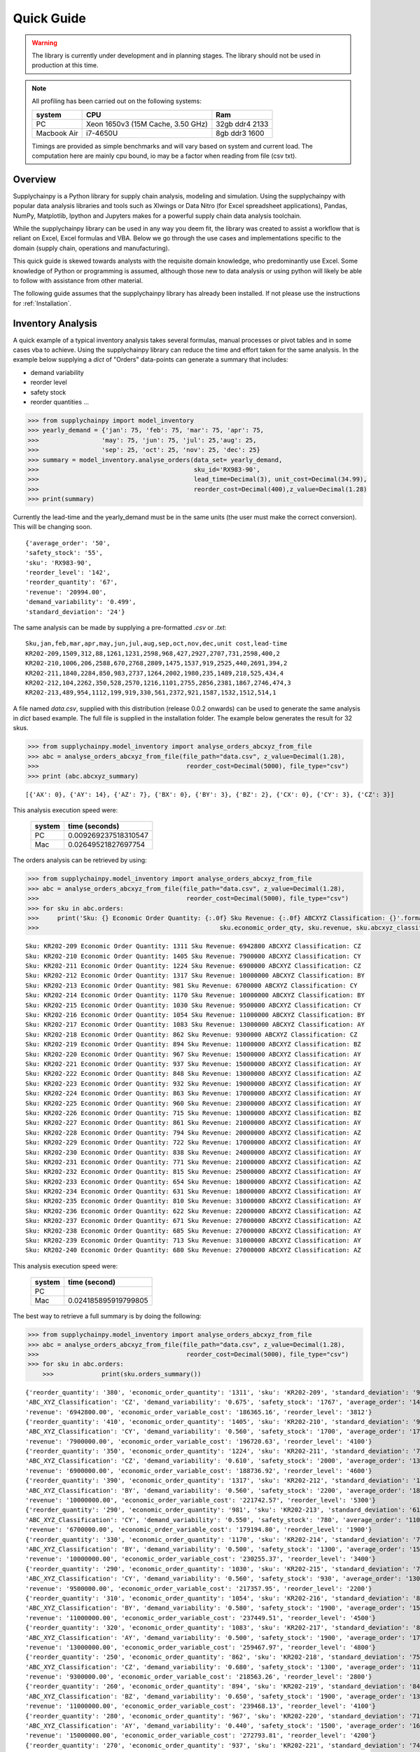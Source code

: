 Quick Guide
===========

.. warning::
	The library is currently under development and in planning stages. The library should not be used in
	production at this time.


.. note::

    All profiling has been carried out on the following systems:

    +------------+------------------------------------+------------------+
    | system     |           CPU                      | Ram              |
    +============+====================================+==================+
    |   PC       | Xeon 1650v3 (15M Cache, 3.50 GHz)  | 32gb ddr4 2133   |
    +------------+------------------------------------+------------------+
    | Macbook Air|            i7-4650U                |   8gb ddr3 1600  |
    +------------+------------------------------------+------------------+

    Timings are provided as simple benchmarks and will vary based on system and current load.
    The computation here are mainly cpu bound, io may be a factor when reading from file (csv txt).

Overview
--------

Supplychainpy is a Python library for supply chain analysis, modeling and simulation. Using the supplychainpy
with popular data analysis libraries and tools such as Xlwings or Data Nitro (for Excel spreadsheet applications),
Pandas, NumPy, Matplotlib, Ipython and Jupyters makes for a powerful supply chain data analysis toolchain.

While the supplychainpy library can be used in any way you deem fit, the library was created to assist a workflow that
is reliant on Excel, Excel formulas and VBA. Below we go through the use cases and implementations specific to the
domain (supply chain, operations and manufacturing).

This quick guide is skewed towards analysts with the requisite domain knowledge, who predominantly use Excel. Some
knowledge of Python or programming is assumed, although those new to data analysis or using python will likely be able to
follow with assistance from other material.

The following guide assumes that the supplychainpy library has already been installed. If not please use the
instructions for :ref:`Installation`.


Inventory Analysis
------------------

A quick example of a typical inventory analysis takes several formulas, manual processes or pivot tables and in
some cases vba to achieve. Using the supplychainpy library can reduce the time and effort taken for the same analysis.
In the example below supplying a `dict` of "Orders" data-points can generate a summary that includes:

- demand variability
- reorder level
- safety stock
- reorder quantities ...

.. code:: python

    >>> from supplychainpy import model_inventory
    >>> yearly_demand = {'jan': 75, 'feb': 75, 'mar': 75, 'apr': 75,
    >>>                 'may': 75, 'jun': 75, 'jul': 25,'aug': 25,
    >>>                 'sep': 25, 'oct': 25, 'nov': 25, 'dec': 25}
    >>> summary = model_inventory.analyse_orders(data_set= yearly_demand,
    >>>                                          sku_id='RX983-90',
    >>>                                          lead_time=Decimal(3), unit_cost=Decimal(34.99),
    >>>                                          reorder_cost=Decimal(400),z_value=Decimal(1.28)
    >>> print(summary)


Currently the lead-time and the yearly_demand must be in the same units (the user must make the correct conversion).
This will be changing soon.


.. parsed-literal::

    {'average_order': '50',
    'safety_stock': '55',
    'sku': 'RX983-90',
    'reorder_level': '142',
    'reorder_quantity': '67',
    'revenue': '20994.00',
    'demand_variability': '0.499',
    'standard_deviation': '24'}

The same analysis can be made by supplying a pre-formatted `.csv` or `.txt`:

.. parsed-literal::

    Sku,jan,feb,mar,apr,may,jun,jul,aug,sep,oct,nov,dec,unit cost,lead-time
    KR202-209,1509,312,88,1261,1231,2598,968,427,2927,2707,731,2598,400,2
    KR202-210,1006,206,2588,670,2768,2809,1475,1537,919,2525,440,2691,394,2
    KR202-211,1840,2284,850,983,2737,1264,2002,1980,235,1489,218,525,434,4
    KR202-212,104,2262,350,528,2570,1216,1101,2755,2856,2381,1867,2746,474,3
    KR202-213,489,954,1112,199,919,330,561,2372,921,1587,1532,1512,514,1

A file named `data.csv`, supplied with this distribution (release 0.0.2 onwards) can be used to generate the
same analysis in `dict` based example. The full file is supplied in the installation folder. The example below
generates the result for 32 skus.

.. code:: python

    >>> from supplychainpy.model_inventory import analyse_orders_abcxyz_from_file
    >>> abc = analyse_orders_abcxyz_from_file(file_path="data.csv", z_value=Decimal(1.28),
    >>>                                        reorder_cost=Decimal(5000), file_type="csv")
    >>> print (abc.abcxyz_summary)

.. parsed-literal::


    [{'AX': 0}, {'AY': 14}, {'AZ': 7}, {'BX': 0}, {'BY': 3}, {'BZ': 2}, {'CX': 0}, {'CY': 3}, {'CZ': 3}]

This analysis execution speed were:

	 +-------+----------------------+
	 | system| time (seconds)       |
	 +=======+======================+
	 |  PC   |0.009269237518310547  |
	 +-------+----------------------+
	 |  Mac  | 0.02649521827697754  |
	 +-------+----------------------+

The orders analysis can be retrieved by using:

.. code:: python

    >>> from supplychainpy.model_inventory import analyse_orders_abcxyz_from_file
    >>> abc = analyse_orders_abcxyz_from_file(file_path="data.csv", z_value=Decimal(1.28),
    >>>                                        reorder_cost=Decimal(5000), file_type="csv")
    >>> for sku in abc.orders:
    >>>     print('Sku: {} Economic Order Quantity: {:.0f} Sku Revenue: {:.0f} ABCXYZ Classification: {}'.format(sku.sku_id,
    >>>                                                 sku.economic_order_qty, sku.revenue, sku.abcxyz_classification))

.. parsed-literal::

    Sku: KR202-209 Economic Order Quantity: 1311 Sku Revenue: 6942800 ABCXYZ Classification: CZ
    Sku: KR202-210 Economic Order Quantity: 1405 Sku Revenue: 7900000 ABCXYZ Classification: CY
    Sku: KR202-211 Economic Order Quantity: 1224 Sku Revenue: 6900000 ABCXYZ Classification: CZ
    Sku: KR202-212 Economic Order Quantity: 1317 Sku Revenue: 10000000 ABCXYZ Classification: BY
    Sku: KR202-213 Economic Order Quantity: 981 Sku Revenue: 6700000 ABCXYZ Classification: CY
    Sku: KR202-214 Economic Order Quantity: 1170 Sku Revenue: 10000000 ABCXYZ Classification: BY
    Sku: KR202-215 Economic Order Quantity: 1030 Sku Revenue: 9500000 ABCXYZ Classification: CY
    Sku: KR202-216 Economic Order Quantity: 1054 Sku Revenue: 11000000 ABCXYZ Classification: BY
    Sku: KR202-217 Economic Order Quantity: 1083 Sku Revenue: 13000000 ABCXYZ Classification: AY
    Sku: KR202-218 Economic Order Quantity: 862 Sku Revenue: 9300000 ABCXYZ Classification: CZ
    Sku: KR202-219 Economic Order Quantity: 894 Sku Revenue: 11000000 ABCXYZ Classification: BZ
    Sku: KR202-220 Economic Order Quantity: 967 Sku Revenue: 15000000 ABCXYZ Classification: AY
    Sku: KR202-221 Economic Order Quantity: 937 Sku Revenue: 15000000 ABCXYZ Classification: AY
    Sku: KR202-222 Economic Order Quantity: 848 Sku Revenue: 13000000 ABCXYZ Classification: AZ
    Sku: KR202-223 Economic Order Quantity: 932 Sku Revenue: 19000000 ABCXYZ Classification: AY
    Sku: KR202-224 Economic Order Quantity: 863 Sku Revenue: 17000000 ABCXYZ Classification: AY
    Sku: KR202-225 Economic Order Quantity: 960 Sku Revenue: 23000000 ABCXYZ Classification: AY
    Sku: KR202-226 Economic Order Quantity: 715 Sku Revenue: 13000000 ABCXYZ Classification: BZ
    Sku: KR202-227 Economic Order Quantity: 861 Sku Revenue: 21000000 ABCXYZ Classification: AY
    Sku: KR202-228 Economic Order Quantity: 794 Sku Revenue: 20000000 ABCXYZ Classification: AZ
    Sku: KR202-229 Economic Order Quantity: 722 Sku Revenue: 17000000 ABCXYZ Classification: AY
    Sku: KR202-230 Economic Order Quantity: 838 Sku Revenue: 24000000 ABCXYZ Classification: AY
    Sku: KR202-231 Economic Order Quantity: 771 Sku Revenue: 21000000 ABCXYZ Classification: AZ
    Sku: KR202-232 Economic Order Quantity: 815 Sku Revenue: 25000000 ABCXYZ Classification: AY
    Sku: KR202-233 Economic Order Quantity: 654 Sku Revenue: 18000000 ABCXYZ Classification: AZ
    Sku: KR202-234 Economic Order Quantity: 631 Sku Revenue: 18000000 ABCXYZ Classification: AY
    Sku: KR202-235 Economic Order Quantity: 810 Sku Revenue: 31000000 ABCXYZ Classification: AY
    Sku: KR202-236 Economic Order Quantity: 622 Sku Revenue: 22000000 ABCXYZ Classification: AZ
    Sku: KR202-237 Economic Order Quantity: 671 Sku Revenue: 27000000 ABCXYZ Classification: AZ
    Sku: KR202-238 Economic Order Quantity: 685 Sku Revenue: 27000000 ABCXYZ Classification: AY
    Sku: KR202-239 Economic Order Quantity: 713 Sku Revenue: 31000000 ABCXYZ Classification: AY
    Sku: KR202-240 Economic Order Quantity: 680 Sku Revenue: 27000000 ABCXYZ Classification: AZ

This analysis execution speed were:

	 +-------+----------------------+
	 | system| time (second)        |
	 +=======+======================+
	 |  PC   |                      |
	 +-------+----------------------+
	 |  Mac  | 0.024185895919799805 |
	 +-------+----------------------+

The best way to retrieve a full summary is by doing the following:

.. code:: python

    >>> from supplychainpy.model_inventory import analyse_orders_abcxyz_from_file
    >>> abc = analyse_orders_abcxyz_from_file(file_path="data.csv", z_value=Decimal(1.28),
    >>>                                        reorder_cost=Decimal(5000), file_type="csv")
    >>> for sku in abc.orders:
	>>>		print(sku.orders_summary())

.. parsed-literal::

	{'reorder_quantity': '380', 'economic_order_quantity': '1311', 'sku': 'KR202-209', 'standard_deviation': '976',
	'ABC_XYZ_Classification': 'CZ', 'demand_variability': '0.675', 'safety_stock': '1767', 'average_order': '1446',
	'revenue': '6942800.00', 'economic_order_variable_cost': '186365.16', 'reorder_level': '3812'}
	{'reorder_quantity': '410', 'economic_order_quantity': '1405', 'sku': 'KR202-210', 'standard_deviation': '960',
	'ABC_XYZ_Classification': 'CY', 'demand_variability': '0.560', 'safety_stock': '1700', 'average_order': '1700',
	'revenue': '7900000.00', 'economic_order_variable_cost': '196720.63', 'reorder_level': '4100'}
	{'reorder_quantity': '350', 'economic_order_quantity': '1224', 'sku': 'KR202-211', 'standard_deviation': '790',
	'ABC_XYZ_Classification': 'CZ', 'demand_variability': '0.610', 'safety_stock': '2000', 'average_order': '1300',
	'revenue': '6900000.00', 'economic_order_variable_cost': '188736.92', 'reorder_level': '4600'}
	{'reorder_quantity': '390', 'economic_order_quantity': '1317', 'sku': 'KR202-212', 'standard_deviation': '1000',
	'ABC_XYZ_Classification': 'BY', 'demand_variability': '0.560', 'safety_stock': '2200', 'average_order': '1800',
	'revenue': '10000000.00', 'economic_order_variable_cost': '221742.57', 'reorder_level': '5300'}
	{'reorder_quantity': '290', 'economic_order_quantity': '981', 'sku': 'KR202-213', 'standard_deviation': '610',
	'ABC_XYZ_Classification': 'CY', 'demand_variability': '0.550', 'safety_stock': '780', 'average_order': '1100',
	'revenue': '6700000.00', 'economic_order_variable_cost': '179194.80', 'reorder_level': '1900'}
	{'reorder_quantity': '330', 'economic_order_quantity': '1170', 'sku': 'KR202-214', 'standard_deviation': '750',
	'ABC_XYZ_Classification': 'BY', 'demand_variability': '0.500', 'safety_stock': '1300', 'average_order': '1500',
	'revenue': '10000000.00', 'economic_order_variable_cost': '230255.37', 'reorder_level': '3400'}
	{'reorder_quantity': '290', 'economic_order_quantity': '1030', 'sku': 'KR202-215', 'standard_deviation': '730',
	'ABC_XYZ_Classification': 'CY', 'demand_variability': '0.560', 'safety_stock': '930', 'average_order': '1300',
	'revenue': '9500000.00', 'economic_order_variable_cost': '217357.95', 'reorder_level': '2200'}
	{'reorder_quantity': '310', 'economic_order_quantity': '1054', 'sku': 'KR202-216', 'standard_deviation': '870',
	'ABC_XYZ_Classification': 'BY', 'demand_variability': '0.580', 'safety_stock': '1900', 'average_order': '1500',
	'revenue': '11000000.00', 'economic_order_variable_cost': '237449.51', 'reorder_level': '4500'}
	{'reorder_quantity': '320', 'economic_order_quantity': '1083', 'sku': 'KR202-217', 'standard_deviation': '850',
	'ABC_XYZ_Classification': 'AY', 'demand_variability': '0.500', 'safety_stock': '1900', 'average_order': '1700',
	'revenue': '13000000.00', 'economic_order_variable_cost': '259467.97', 'reorder_level': '4800'}
	{'reorder_quantity': '250', 'economic_order_quantity': '862', 'sku': 'KR202-218', 'standard_deviation': '750',
	'ABC_XYZ_Classification': 'CZ', 'demand_variability': '0.680', 'safety_stock': '1300', 'average_order': '1100',
	'revenue': '9300000.00', 'economic_order_variable_cost': '218563.26', 'reorder_level': '2800'}
	{'reorder_quantity': '260', 'economic_order_quantity': '894', 'sku': 'KR202-219', 'standard_deviation': '840',
	'ABC_XYZ_Classification': 'BZ', 'demand_variability': '0.650', 'safety_stock': '1900', 'average_order': '1300',
	'revenue': '11000000.00', 'economic_order_variable_cost': '239468.13', 'reorder_level': '4100'}
	{'reorder_quantity': '280', 'economic_order_quantity': '967', 'sku': 'KR202-220', 'standard_deviation': '710',
	'ABC_XYZ_Classification': 'AY', 'demand_variability': '0.440', 'safety_stock': '1500', 'average_order': '1600',
	'revenue': '15000000.00', 'economic_order_variable_cost': '272793.81', 'reorder_level': '4200'}
	{'reorder_quantity': '270', 'economic_order_quantity': '937', 'sku': 'KR202-221', 'standard_deviation': '740',
	'ABC_XYZ_Classification': 'AY', 'demand_variability': '0.490', 'safety_stock': '1300', 'average_order': '1500',
	'revenue': '15000000.00', 'economic_order_variable_cost': '277746.69', 'reorder_level': '3400'}
	{'reorder_quantity': '240', 'economic_order_quantity': '848', 'sku': 'KR202-222', 'standard_deviation': '960',
	'ABC_XYZ_Classification': 'AZ', 'demand_variability': '0.740', 'safety_stock': '1700', 'average_order': '1300',
	'revenue': '13000000.00', 'economic_order_variable_cost': '263233.01', 'reorder_level': '3500'}
	{'reorder_quantity': '280', 'economic_order_quantity': '932', 'sku': 'KR202-223', 'standard_deviation': '910',
	'ABC_XYZ_Classification': 'AY', 'demand_variability': '0.510', 'safety_stock': '1200', 'average_order': '1800',
	'revenue': '19000000.00', 'economic_order_variable_cost': '302568.86', 'reorder_level': '3000'}
	{'reorder_quantity': '250', 'economic_order_quantity': '863', 'sku': 'KR202-224', 'standard_deviation': '770',
	'ABC_XYZ_Classification': 'AY', 'demand_variability': '0.510', 'safety_stock': '1400', 'average_order': '1500',
	'revenue': '17000000.00', 'economic_order_variable_cost': '292679.11', 'reorder_level': '3500'}
	{'reorder_quantity': '280', 'economic_order_quantity': '960', 'sku': 'KR202-225', 'standard_deviation': '790',
	'ABC_XYZ_Classification': 'AY', 'demand_variability': '0.420', 'safety_stock': '2400', 'average_order': '1900',
	'revenue': '23000000.00', 'economic_order_variable_cost': '338919.52', 'reorder_level': '7000'}
	{'reorder_quantity': '200', 'economic_order_quantity': '715', 'sku': 'KR202-226', 'standard_deviation': '750',
	'ABC_XYZ_Classification': 'BZ', 'demand_variability': '0.680', 'safety_stock': '1600', 'average_order': '1100',
	'revenue': '13000000.00', 'economic_order_variable_cost': '262606.41', 'reorder_level': '3500'}
	{'reorder_quantity': '250', 'economic_order_quantity': '861', 'sku': 'KR202-227', 'standard_deviation': '1000',
	'ABC_XYZ_Classification': 'AY', 'demand_variability': '0.590', 'safety_stock': '2200', 'average_order': '1700',
	'revenue': '21000000.00', 'economic_order_variable_cost': '328549.13', 'reorder_level': '5100'}
	{'reorder_quantity': '230', 'economic_order_quantity': '794', 'sku': 'KR202-228', 'standard_deviation': '910',
	'ABC_XYZ_Classification': 'AZ', 'demand_variability': '0.610', 'safety_stock': '1700', 'average_order': '1500',
	'revenue': '20000000.00', 'economic_order_variable_cost': '314247.52', 'reorder_level': '3800'}
	{'reorder_quantity': '210', 'economic_order_quantity': '722', 'sku': 'KR202-229', 'standard_deviation': '760',
	'ABC_XYZ_Classification': 'AY', 'demand_variability': '0.580', 'safety_stock': '1400', 'average_order': '1300',
	'revenue': '17000000.00', 'economic_order_variable_cost': '296235.01', 'reorder_level': '3200'}
	{'reorder_quantity': '240', 'economic_order_quantity': '838', 'sku': 'KR202-230', 'standard_deviation': '710',
	'ABC_XYZ_Classification': 'AY', 'demand_variability': '0.420', 'safety_stock': '1300', 'average_order': '1700',
	'revenue': '24000000.00', 'economic_order_variable_cost': '355615.36', 'reorder_level': '3700'}
	{'reorder_quantity': '210', 'economic_order_quantity': '771', 'sku': 'KR202-231', 'standard_deviation': '1000',
	'ABC_XYZ_Classification': 'AZ', 'demand_variability': '0.710', 'safety_stock': '2600', 'average_order': '1400',
	'revenue': '21000000.00', 'economic_order_variable_cost': '337895.30', 'reorder_level': '5400'}
	{'reorder_quantity': '230', 'economic_order_quantity': '815', 'sku': 'KR202-232', 'standard_deviation': '760',
	'ABC_XYZ_Classification': 'AY', 'demand_variability': '0.450', 'safety_stock': '1400', 'average_order': '1700',
	'revenue': '25000000.00', 'economic_order_variable_cost': '368695.10', 'reorder_level': '3800'}
	{'reorder_quantity': '190', 'economic_order_quantity': '654', 'sku': 'KR202-233', 'standard_deviation': '960',
	'ABC_XYZ_Classification': 'AZ', 'demand_variability': '0.800', 'safety_stock': '2400', 'average_order': '1200',
	'revenue': '18000000.00', 'economic_order_variable_cost': '305508.97', 'reorder_level': '4800'}
	{'reorder_quantity': '180', 'economic_order_quantity': '631', 'sku': 'KR202-234', 'standard_deviation': '520',
	'ABC_XYZ_Classification': 'AY', 'demand_variability': '0.470', 'safety_stock': '940', 'average_order': '1100', '
	revenue': '18000000.00', 'economic_order_variable_cost': '303802.21', 'reorder_level': '2400'}
	{'reorder_quantity': '230', 'economic_order_quantity': '810', 'sku': 'KR202-235', 'standard_deviation': '710',
	'ABC_XYZ_Classification': 'AY', 'demand_variability': '0.390', 'safety_stock': '1500', 'average_order': '1800',
	'revenue': '31000000.00', 'economic_order_variable_cost': '401004.30', 'reorder_level': '4600'}
	{'reorder_quantity': '190', 'economic_order_quantity': '622', 'sku': 'KR202-236', 'standard_deviation': '910',
	'ABC_XYZ_Classification': 'AZ', 'demand_variability': '0.700', 'safety_stock': '2000', 'average_order': '1300',
	'revenue': '22000000.00', 'economic_order_variable_cost': '316943.99', 'reorder_level': '4200'}
	{'reorder_quantity': '200', 'economic_order_quantity': '671', 'sku': 'KR202-237', 'standard_deviation': '1000',
	'ABC_XYZ_Classification': 'AZ', 'demand_variability': '0.670', 'safety_stock': '1800', 'average_order': '1500',
	'revenue': '27000000.00', 'economic_order_variable_cost': '351630.69', 'reorder_level': '3900'}
	{'reorder_quantity': '200', 'economic_order_quantity': '685', 'sku': 'KR202-238', 'standard_deviation': '600',
	'ABC_XYZ_Classification': 'AY', 'demand_variability': '0.400', 'safety_stock': '1300', 'average_order': '1500',
	'revenue': '27000000.00', 'economic_order_variable_cost': '368603.50', 'reorder_level': '3900'}
	{'reorder_quantity': '210', 'economic_order_quantity': '713', 'sku': 'KR202-239', 'standard_deviation': '800',
	'ABC_XYZ_Classification': 'AY', 'demand_variability': '0.470', 'safety_stock': '1400', 'average_order': '1700',
	'revenue': '31000000.00', 'economic_order_variable_cost': '393826.78', 'reorder_level': '3800'}
	{'reorder_quantity': '190', 'economic_order_quantity': '680', 'sku': 'KR202-240', 'standard_deviation': '960',
	'ABC_XYZ_Classification': 'AZ', 'demand_variability': '0.690', 'safety_stock': '2000', 'average_order': '1400',
	'revenue': '27000000.00', 'economic_order_variable_cost': '384904.27', 'reorder_level': '4400'}


This analysis execution speed were:

	 +-------+----------------------+
	 | system| time (seconds)       |
	 +=======+======================+
	 |  PC   |                      |
	 +-------+----------------------+
	 |  Mac  | 0.02485513687133789  |
	 +-------+----------------------+

Using openpyxl or xlwings this analysis can be placed in a worksheet or used in further calculations. Below is an
xlwings example:

.. code:: python

	>>> from xlwings import Workbook, Range
	>>> from supplychainpy.model_inventory import analyse_orders_abcxyz_from_file
	>>> wb = Workbook(r'~/Desktop/test.xlsx'), Range
	>>> abc = analyse_orders_abcxyz_from_file(file_path="data.csv", z_value= Decimal(1.28), reorder_cost=Decimal(5000), file_type="csv")
	>>>
	>>> for index, sku in enumerate(abc.orders):
	>>>     Range('A'+ str(index)).value = sku.sku_id
	>>>     Range('B' + str(index)).value = float(sku.economic_order_qty)
	>>>     Range('C' + str(index)).value = float(sku.revenue)
	>>>     Range('D' + str(index)).value = sku.abcxyz_classification

Monte Carlo simulation
----------------------

After analysing the orders the calculated safety stock, using an analytical method may not be adequately calculate
the service level required. The complexity of the supply chain operation may include randomness the analytical model
does not capture. The monte carlo simulation is useful when complicated interactions and affects are not adequately
captured by an analytical model. A simulation is useful for giving a dynamic view of an operations system.
The simulation replicates some of the complexity of the system over time.

The code below returns a transaction report covering the number of periods specified, multiplied by the number of runs
requested. The higher the number of runs the more accurately the simulation captures the dynamics of the system,
when summarised later. The simulation is limited by the assumptions inherent in the simulations design (detailed in the
:ref:`calculations`).

To start we need to analyse the orders again like we did in the inventory analysis above:

.. code:: python

    >>> from supplychainpy.model_inventory import analyse_orders_abcxyz_from_file
    >>> orders_analysis = analyse_orders_abcxyz_from_file(file_path="data.csv", z_value=Decimal(1.28),
    >>>                                        reorder_cost=Decimal(5000), file_type="csv")


The orders are then passed to the monte carlo simulation:

.. code:: python

    >>> from supplychainpy.model_inventory import analyse_orders_abcxyz_from_file
    >>> from supplychainpy import simulate
    >>> orders_analysis = analyse_orders_abcxyz_from_file(file_path="data.csv", z_value=Decimal(1.28),
    >>>                                        reorder_cost=Decimal(5000), file_type="csv")
	>>>
    >>> sim = simulate.run_monte_carlo(orders_analysis=orders_analysis.orders, file_path="data.csv", z_value=Decimal(1.28), runs=100,
    >>>                               reorder_cost=Decimal(4000), file_type="csv", period_length=12)
    >>> for transaction in sim:
    >>>     print(transaction)

The monte carlo simulation generates normally distributed random demand, based on the historic data analysed in the
code snippet above. The demand for each sku is then used in each period to model a probable transaction history. The
below details the transactions for 1 sku over 12 periods for 100 runs.

.. parsed-literal::

    [{'delivery': '0', 'quantity_sold': '1354', 'po_received': '', 'po_quantity': '3630', 'opening_stock': '1446',
    'shortage_units': '0', 'closing_stock': '1355', 'revenue': '541946', 'demand': '92', 'index': '1', 'po_raised':
    'PO 31', 'period': '1', 'backlog': '0', 'sku_id': 'KR202-209', 'shortage_cost': '0'}]
    [{'delivery': '0', 'quantity_sold': '1354', 'po_received': '', 'po_quantity': '6268', 'opening_stock': '1355',
    'shortage_units': '1283', 'closing_stock': '0', 'revenue': '541946', 'demand': '2638', 'index': '1', 'po_raised':
    'PO 41', 'period': '2', 'backlog': '1283', 'sku_id': 'KR202-209', 'shortage_cost': '154032'}]
    [{'delivery': '3630', 'quantity_sold': '1520', 'po_received': 'PO 31', 'po_quantity': '3464', 'opening_stock': '0',
    'shortage_units': '0', 'closing_stock': '2805', 'revenue': '608381', 'demand': '826', 'index': '1', 'po_raised':
    'PO 51', 'period': '3', 'backlog': '1283', 'sku_id': 'KR202-209', 'shortage_cost': '0'}]
    [{'delivery': '6269', 'quantity_sold': '7753', 'po_received': 'PO 41', 'po_quantity': '0', 'opening_stock': '2805',
    'shortage_units': '0', 'closing_stock': '7754', 'revenue': '3101401', 'demand': '1320', 'index': '1',
    'po_raised': '', 'period': '4', 'backlog': '0', 'sku_id': 'KR202-209', 'shortage_cost': '0'}]
    [{'delivery': '3464', 'quantity_sold': '10203', 'po_received': 'PO 51', 'po_quantity': '0', 'opening_stock': '7754',
    'shortage_units': '0', 'closing_stock': '10204', 'revenue': '4081460', 'demand': '1014', 'index': '1',
    'po_raised': '', 'period': '5', 'backlog': '0', 'sku_id': 'KR202-209', 'shortage_cost': '0'}]
    [{'delivery': '0', 'quantity_sold': '8926', 'po_received': '', 'po_quantity': '0', 'opening_stock': '10204',
    'shortage_units': '0', 'closing_stock': '8927', 'revenue': '3570654', 'demand': '1277', 'index': '1',
    'po_raised': '','period': '6', 'backlog': '0', 'sku_id': 'KR202-209', 'shortage_cost': '0'}]
    [{'delivery': '0', 'quantity_sold': '7284', 'po_received': '', 'po_quantity': '0', 'opening_stock': '8927',
    'shortage_units': '0', 'closing_stock': '7285', 'revenue': '2913927', 'demand': '1642', 'index': '1',
    'po_raised': '','period': '7', 'backlog': '0', 'sku_id': 'KR202-209', 'shortage_cost': '0'}]
    [{'delivery': '0', 'quantity_sold': '6387', 'po_received': '', 'po_quantity': '0', 'opening_stock': '7285',
    'shortage_units': '0', 'closing_stock': '6387', 'revenue': '2554819', 'demand': '898', 'index': '1',
    'po_raised': '','period': '8', 'backlog': '0', 'sku_id': 'KR202-209', 'shortage_cost': '0'}]
    [{'delivery': '0', 'quantity_sold': '4708', 'po_received': '', 'po_quantity': '276', 'opening_stock': '6387',
    'shortage_units': '0', 'closing_stock': '4709', 'revenue': '1883461', 'demand': '1678', 'index': '1', 'po_raised':
    'PO 111', 'period': '9', 'backlog': '0', 'sku_id': 'KR202-209', 'shortage_cost': '0'}]
    [{'delivery': '0', 'quantity_sold': '2954', 'po_received': '', 'po_quantity': '2030', 'opening_stock': '4709',
    'shortage_units': '0', 'closing_stock': '2955', 'revenue': '1181806', 'demand': '1754', 'index': '1', 'po_raised':
    'PO 121', 'period': '10', 'backlog': '0', 'sku_id': 'KR202-209', 'shortage_cost': '0'}]
    [{'delivery': '276', 'quantity_sold': '674', 'po_received': 'PO 111', 'po_quantity': '4310',
    'opening_stock': '2955', 'shortage_units': '0', 'closing_stock': '674', 'revenue': '269654', 'demand': '2557',
    'index': '1', 'po_raised': 'PO 131', 'period': '11', 'backlog': '0', 'sku_id': 'KR202-209', 'shortage_cost': '0'}]
    [{'delivery': '2031', 'quantity_sold': '947', 'po_received': 'PO 121', 'po_quantity': '4037',
    'opening_stock': '674', 'shortage_units': '0', 'closing_stock': '947', 'revenue': '378903', 'demand': '1757',
    'index': '1', 'po_raised': 'PO 141', 'period': '12', 'backlog': '0', 'sku_id': 'KR202-209', 'shortage_cost': '0'}]

This analysis execution speed were:

	 +-------+----------------------+
	 | system| time (seconds)       |
	 +=======+======================+
	 |  PC   |                      |
	 +-------+----------------------+
	 |  Mac  | 11.78481912612915    |
	 +-------+----------------------+


After running the monte carlo simulation, the results can be passed as a parameter for summary:

.. code:: python

    >>> from supplychainpy.model_inventory import analyse_orders_abcxyz_from_file
    >>> from supplychainpy import simulate
    >>> orders_analysis = analyse_orders_abcxyz_from_file(file_path="data.csv", z_value=Decimal(1.28),
    >>>                                        reorder_cost=Decimal(5000), file_type="csv")
	>>>
    >>> sim = simulate.run_monte_carlo(orders_analysis=orders_analysis.orders, file_path="data.csv", z_value=Decimal(1.28), runs=100,
    >>>                               reorder_cost=Decimal(4000), file_type="csv", period_length=12)
    >>>
    >>> sim_window = simulate.summarize_window(simulation_frame=sim, period_length=12)
    >>> for r in i:
    >>> 	print(r)

The transactions over the 12 periods are summarised for each sku and for every run (100) requested. It is important to note
that each run will have a different randomly generated demand. Therefore the transaction summary for the same sku, over
successive runs, will be different. This captures the statistically probable distribution of demand the sku can expect.

.. parsed-literal::

	{'standard_deviation_backlog': 250.43961347997646, 'variance_quantity_sold': 4045303.0763888955,
	'total_shortage_units': 672.0, 'average_closing_stock': 3028.416748046875, 'maximum_opening_stock': 6279.0,
	'minimum_closing_stock': 0.0, 'maximum_shortage_units': 672.0, 'variance_backlog': 62720.0,
	'average_quantity_sold': 3091.583251953125, 'minimum_backlog': 0.0, 'maximum_backlog': 672.0,
	'minimum_opening_stock': 0.0, 'standard_deviation_opening_stock': 2082.4554600412375, 'sku_id': 'KR202-230',
	'standard_deviation_revenue': 2011.2938811593137, 'maximum_quantity_sold': 6278.0,
	'average_opening_stock': 2994.916748046875, 'minimum_quantity_sold': 537.0, 'maximum_closing_stock': 6279.0,
	'stockout_percentage': 0.0833333358168602, 'variance_opening_stock': 4336620.7430555625,
	'variance_shortage_units': 34496.0, 'standard_deviation_closing_stock': 2096.713160255569,
	'average_backlog': 112.0, 'variance_closing_stock': 4396206.0763888955,
	'standard_deviation_shortage_cost': 185.7309882599024, 'minimum_shortage_units': 0.0, 'index': '22'}
	 ...

This analysis execution speed were:

	 +-------+----------------------+
	 | system| time (seconds)       |
	 +=======+======================+
	 |  PC   |                      |
	 +-------+----------------------+
	 |  Mac  | 506.49058294296265   |
	 +-------+----------------------+

The `summarize_window` returns max, min, averages and standard deviations for key values from the transaction summary.

The last method summarizes the runs into one transaction summary for each sku. Similar in content to the previous
summary however this summary aggregates the simulation runs.

.. code:: python

    >>> from supplychainpy import simulate
    >>> sim = simulate.run_monte_carlo(file_path="data.csv", z_value=Decimal(1.28), runs=1,
    >>>                               reorder_cost=Decimal(4000), file_type="csv", period_length=12)
    >>>
    >>> sim_window = simulate.summarize_window(simulation_frame=sim, period_length=12)
    >>>
    >>> sim_frame= simulate.summarise_frame(sim_window)
    >>>
    >>> for transaction_summary in sim_frame:
    >>>		print(transaction_summary)


Below is 1 of 32 result for 32 skus ran 100 times.

.. parsed-literal::

	{'standard_deviation_quantity_sold': '2228', 'average_backlog': '0', 'standard_deviation_closing_stock': '2228',
	'maximum_quantity_sold': 7901.0, 'sku_id': 'KR202-209', 'minimum_quantity_sold': 407.0, 'minimum_backlog': 0.0,
	'average_closing_stock': '3592', 'average_shortage_units': '0', 'variance_opening_stock': '2287',
	'minimum_opening_stock': 407, 'maximum_opening_stock': 7901, 'minimum_closing_stock': 407, 'service_level': '100.00',
	'maximum_closing_stock': 7901, 'average_quantity_sold': '3592', 'standard_deviation_backlog': '0',
	'maximum_backlog': 0.0}

The analysis cumulative execution speeds, for all steps across each system:

	 +-------+----------------------+
	 | system| time (seconds)       |
	 +=======+======================+
	 |  PC   |                      |
	 +-------+----------------------+
	 |  Mac  | 562.0152740478516    |
	 +-------+----------------------+

An optimisation option exists, if after running the inventory analysis and the monte carlo analysis, the behaviour in
the transaction summary is not favourable. If most skus are not achieving their desired service level, or have large
quantities of backlog etc, the you can use:

.. code:: python

    >>> from supplychainpy import simulate
    >>> sim = simulate.run_monte_carlo(file_path="data.csv", z_value=Decimal(1.28), runs=1,
    >>>                               reorder_cost=Decimal(4000), file_type="csv", period_length=12)
    >>>
    >>> sim_window = simulate.summarize_window(simulation_frame=sim, period_length=12)
    >>>
    >>> sim_frame= simulate.summarise_frame(sim_window)
    >>>
	>>> optimised_orders = simulate.optimise_service_level(service_level=95.0, frame_summary=sim_frame,
    >>>                                            orders_analysis=orders_analysis.orders, runs=100)


The `optimise_service_level` methods takes a value for the desired service level, the transaction summary of the
monte carlo simulation and the original orders analysis. The service level achieved in the monte carlo analysis is
reviewed and compared with the desired service level. If below a threshold, then the saftey stock is increased and the
whole monte carlo simulation is run again. The new safety stock values are returned when finished.
This optimisation step will take as long, if not longer, than the initial monte carlo simulation because the optimisation
step run the simulation again to simulate transactions based on the new safety stock values. Please take this into consideration and adjust your expectation for this optimisation step.
This feature is in development as is the whole library but this feature will change in the next release.




